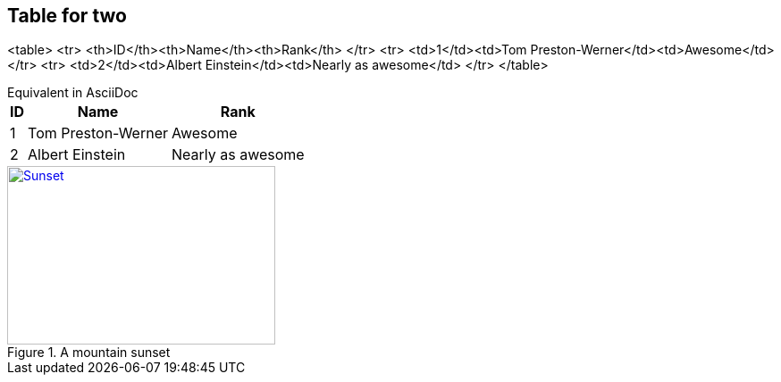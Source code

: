 ## Table for two

<table>
  <tr>
    <th>ID</th><th>Name</th><th>Rank</th>
  </tr>
  <tr>
    <td>1</td><td>Tom Preston-Werner</td><td>Awesome</td>
  </tr>
  <tr>
    <td>2</td><td>Albert Einstein</td><td>Nearly as awesome</td>
  </tr>
</table>

[example, caption=""]
.Equivalent in AsciiDoc
--

[options="header", options="autowidth"]
,===
ID,Name,Rank
1,Tom Preston-Werner,Awesome
2,Albert Einstein,Nearly as awesome
,===





[#img-sunset] 
.A mountain sunset 
[link=https://www.howtogeek.com/wp-content/uploads/2012/08/image366.png] 
image::sunset.jpg[Sunset,300,200] 
